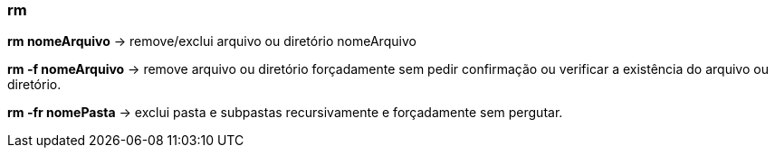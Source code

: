 === rm

*rm nomeArquivo* -> remove/exclui arquivo ou diretório nomeArquivo

*rm -f nomeArquivo* -> remove arquivo ou diretório forçadamente sem pedir confirmação ou verificar a existência do arquivo ou diretório.

*rm -fr nomePasta* -> exclui pasta e subpastas  recursivamente e forçadamente sem pergutar.